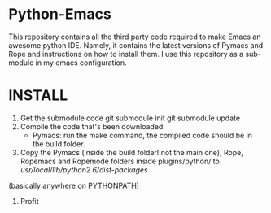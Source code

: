 * Python-Emacs
This repository contains all the third party code required to make Emacs an awesome python IDE. Namely, it contains the latest versions of Pymacs and Rope and instructions on how to install them. I use this repository as a sub-module in my emacs configuration.

* INSTALL
1. Get the submodule code
   git submodule init
   git submodule update
2. Compile the code that's been downloaded:
   - Pymacs: run the make command, the compiled code should be in the build folder.
3. Copy the Pymacs (inside the build folder! not the main one), Rope, Ropemacs and Ropemode folders inside plugins/python/ to /usr/local/lib/python2.6/dist-packages/
(basically anywhere on PYTHONPATH)
4. Profit
